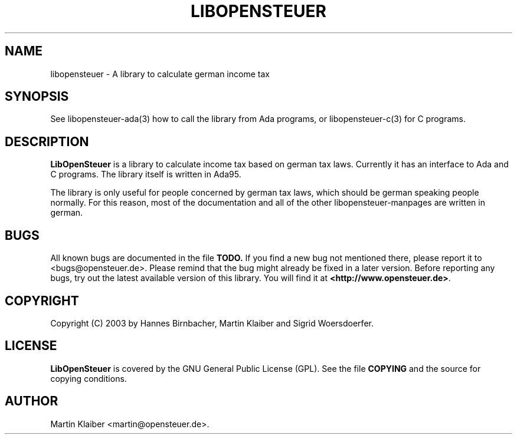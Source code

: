 .TH LIBOPENSTEUER 3 "December 2003" "Version 0.1.0" \
"A taxlibrary for germany"
.SH NAME
libopensteuer \- A library to calculate german income tax
.SH SYNOPSIS
See libopensteuer-ada(3) how to call the library from Ada programs, or
libopensteuer-c(3) for C programs.
.SH DESCRIPTION
.B LibOpenSteuer
is a library to calculate income tax based on german tax laws.
Currently it has an interface to Ada and C programs. The library
itself is written in Ada95. 
.PP
The library is only useful for people concerned by german tax laws,
which should be german speaking people normally. For this reason, most
of the documentation and all of the other libopensteuer-manpages are
written in german.
.SH BUGS
All known bugs are documented in the file
.B TODO.
If you find a new bug not mentioned there, please report it to
<bugs@opensteuer.de>. Please remind that the bug might already be
fixed in a later version. Before reporting any bugs, try out the
latest available version of this library. You will find it at
\fB<http://www.opensteuer.de>\fR.
.SH COPYRIGHT
Copyright (C) 2003 by Hannes Birnbacher, Martin Klaiber and
Sigrid Woersdoerfer.
.SH LICENSE
.B LibOpenSteuer
is covered by the GNU General Public License (GPL). See the file
.B COPYING
and the source for copying conditions.
.SH AUTHOR
Martin Klaiber <martin@opensteuer.de>.
